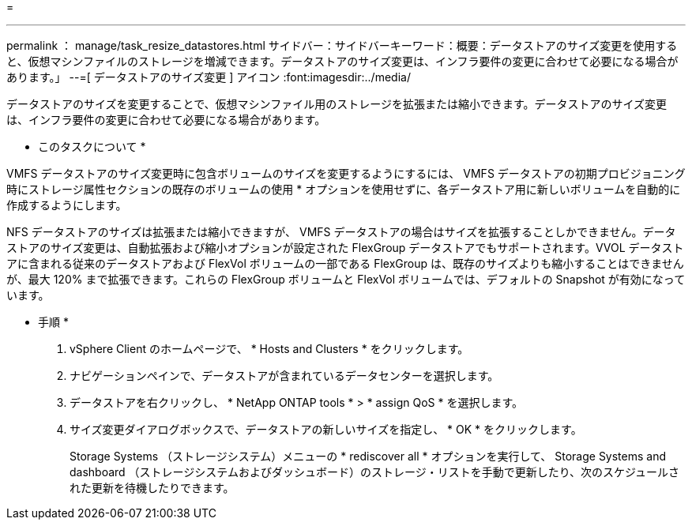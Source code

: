 = 


'''
permalink ： manage/task_resize_datastores.html サイドバー：サイドバーキーワード：概要：データストアのサイズ変更を使用すると、仮想マシンファイルのストレージを増減できます。データストアのサイズ変更は、インフラ要件の変更に合わせて必要になる場合があります。」 --=[ データストアのサイズ変更 ] アイコン :font:imagesdir:../media/

[role="lead"]
データストアのサイズを変更することで、仮想マシンファイル用のストレージを拡張または縮小できます。データストアのサイズ変更は、インフラ要件の変更に合わせて必要になる場合があります。

* このタスクについて *

VMFS データストアのサイズ変更時に包含ボリュームのサイズを変更するようにするには、 VMFS データストアの初期プロビジョニング時にストレージ属性セクションの既存のボリュームの使用 * オプションを使用せずに、各データストア用に新しいボリュームを自動的に作成するようにします。

NFS データストアのサイズは拡張または縮小できますが、 VMFS データストアの場合はサイズを拡張することしかできません。データストアのサイズ変更は、自動拡張および縮小オプションが設定された FlexGroup データストアでもサポートされます。VVOL データストアに含まれる従来のデータストアおよび FlexVol ボリュームの一部である FlexGroup は、既存のサイズよりも縮小することはできませんが、最大 120% まで拡張できます。これらの FlexGroup ボリュームと FlexVol ボリュームでは、デフォルトの Snapshot が有効になっています。

* 手順 *

. vSphere Client のホームページで、 * Hosts and Clusters * をクリックします。
. ナビゲーションペインで、データストアが含まれているデータセンターを選択します。
. データストアを右クリックし、 * NetApp ONTAP tools * > * assign QoS * を選択します。
. サイズ変更ダイアログボックスで、データストアの新しいサイズを指定し、 * OK * をクリックします。
+
Storage Systems （ストレージシステム）メニューの * rediscover all * オプションを実行して、 Storage Systems and dashboard （ストレージシステムおよびダッシュボード）のストレージ・リストを手動で更新したり、次のスケジュールされた更新を待機したりできます。


